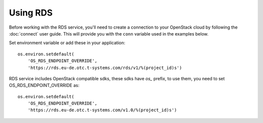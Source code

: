 Using RDS
==========

Before working with the RDS service, you'll need to create a
connection to your OpenStack cloud by following the :doc:`connect` user
guide. This will provide you with the ``conn`` variable used in the examples
below.

Set environment variable or add these in your application::

    os.environ.setdefault(
        'OS_RDS_ENDPOINT_OVERRIDE',
        'https://rds.eu-de.otc.t-systems.com/rds/v1/%(project_id)s')

RDS service includes OpenStack compatible sdks, these sdks have `os_` prefix,
to use them, you need to set OS_RDS_ENDPOINT_OVERRIDE as::

    os.environ.setdefault(
        'OS_RDS_ENDPOINT_OVERRIDE',
        'https://rds.eu-de.otc.t-systems.com/v1.0/%(project_id)s')
